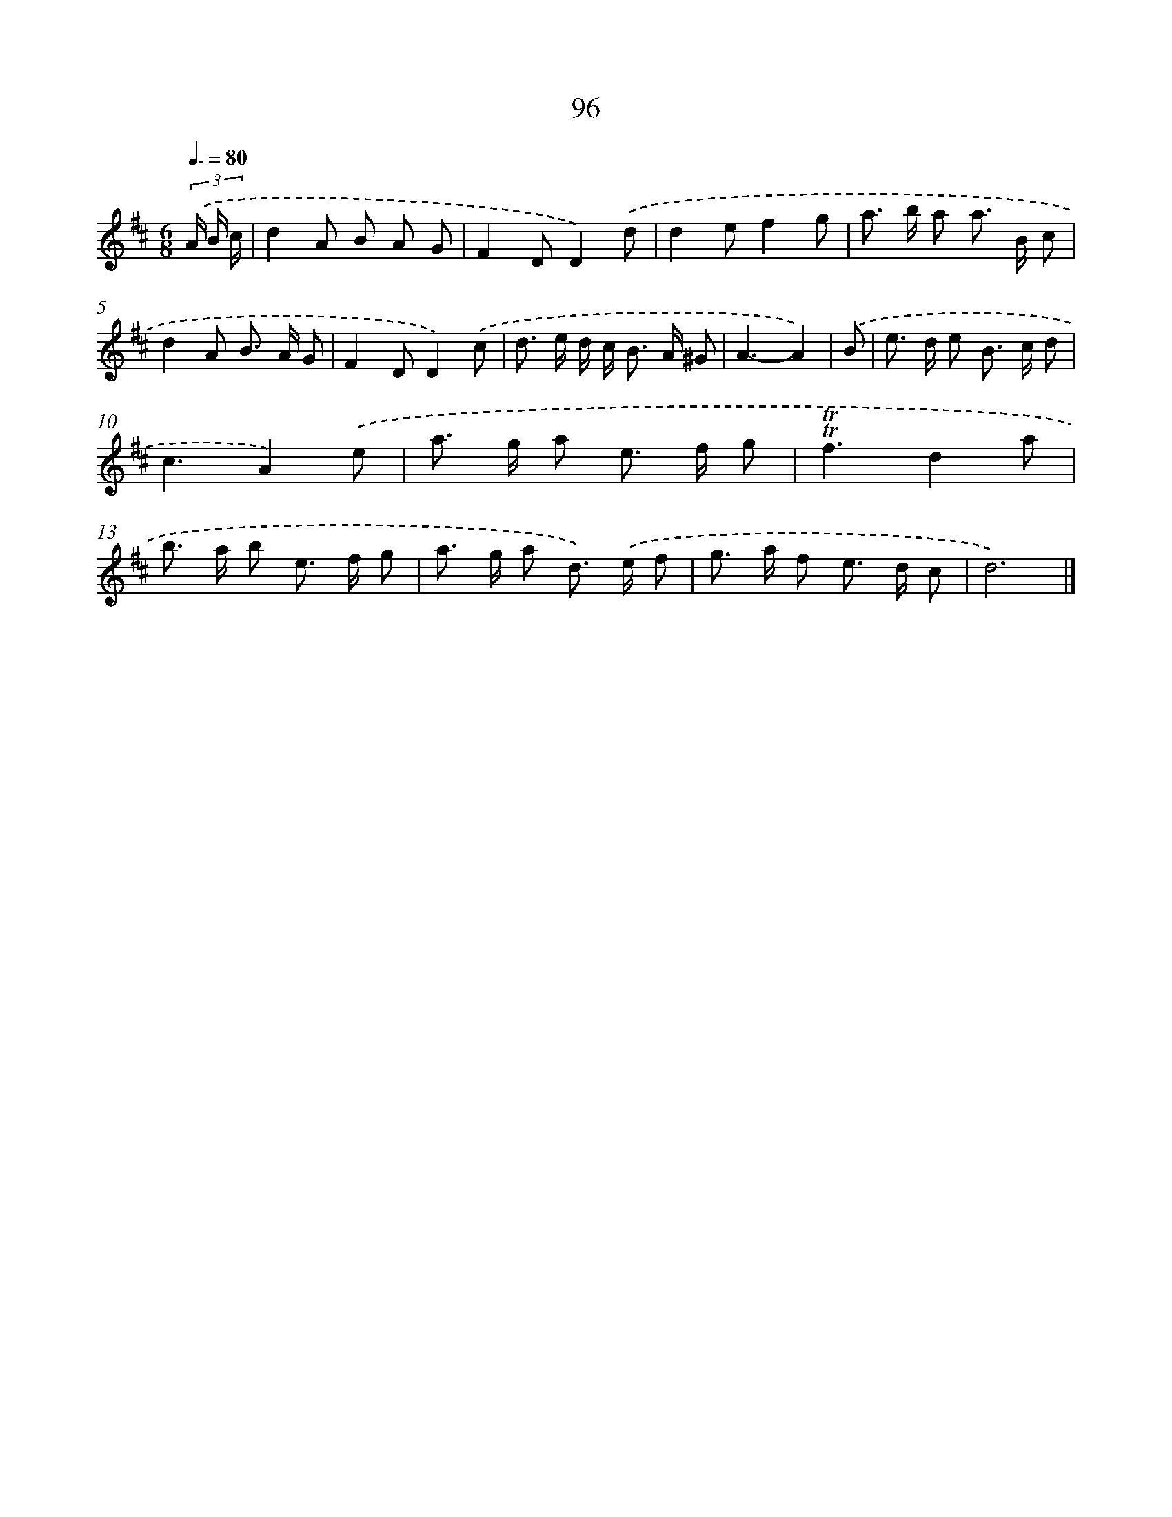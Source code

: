 X: 7458
T: 96
%%abc-version 2.0
%%abcx-abcm2ps-target-version 5.9.1 (29 Sep 2008)
%%abc-creator hum2abc beta
%%abcx-conversion-date 2018/11/01 14:36:38
%%humdrum-veritas 916090115
%%humdrum-veritas-data 3258565044
%%continueall 1
%%barnumbers 0
L: 1/8
M: 6/8
Q: 3/8=80
K: D clef=treble
(3.('A/ B/ c/ [I:setbarnb 1]|
d2A B A G |
F2DD2).('d |
d2ef2g |
a> b a a> B c |
d2A B> A G |
F2DD2).('c |
d> e d/ c< B A/ ^G |
A3-A2) |
.('B [I:setbarnb 9]|
e> d e B> c d |
c3A2).('e |
a> g a e> f g |
!trill!!trill!f3d2a |
b> a b e> f g |
a> g a d>) .('e f |
g> a f e> d c |
d6) |]
